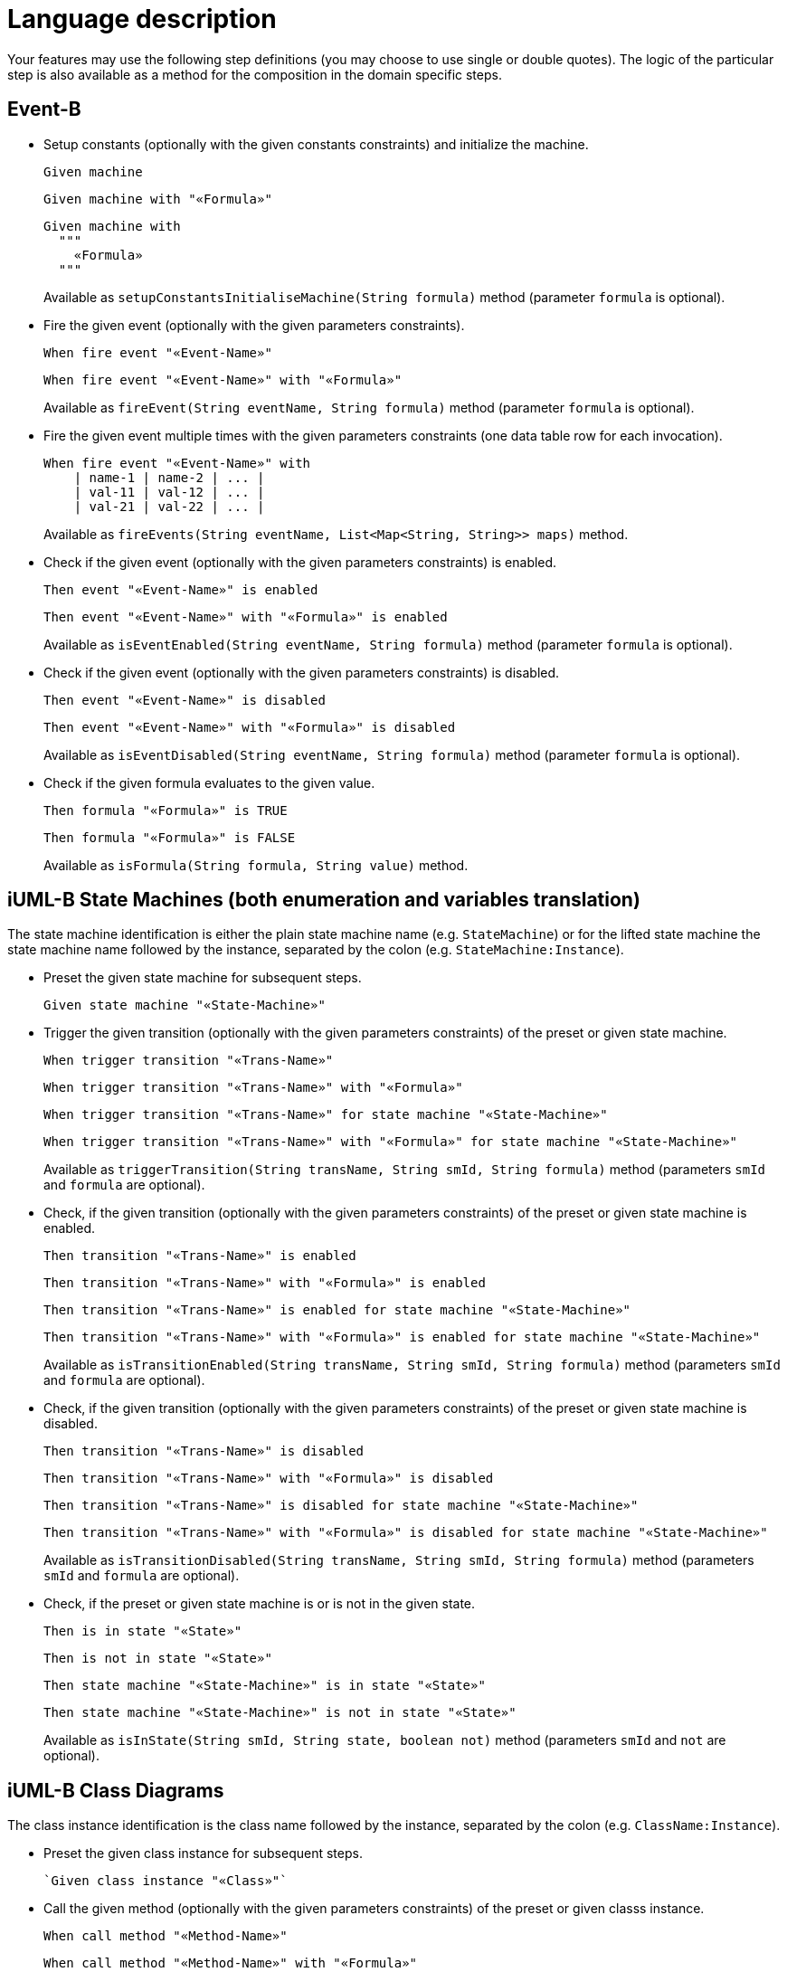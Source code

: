 = Language description

Your features may use the following step definitions (you may choose to use single or double quotes).
The logic of the particular step is also available as a method for the composition in the domain specific steps.


== Event-B

* Setup constants (optionally with the given constants constraints) and initialize the machine.
+
----
Given machine
----
+
----
Given machine with "«Formula»"
----
+
----
Given machine with
  """
    «Formula»
  """
----
+
Available as `setupConstantsInitialiseMachine(String formula)` method (parameter `formula` is optional).


* Fire the given event (optionally with the given parameters constraints).
+
----
When fire event "«Event-Name»"
----
+
----
When fire event "«Event-Name»" with "«Formula»"
----
+
Available as `fireEvent(String eventName, String formula)` method (parameter `formula` is optional).


* Fire the given event multiple times with the given parameters constraints (one data table row for each invocation).
+
----
When fire event "«Event-Name»" with
    | name-1 | name-2 | ... |
    | val-11 | val-12 | ... |
    | val-21 | val-22 | ... |
----
+
Available as `fireEvents(String eventName, List<Map<String, String>> maps)` method.


* Check if the given event (optionally with the given parameters constraints) is enabled.
+
----
Then event "«Event-Name»" is enabled
----
+
----
Then event "«Event-Name»" with "«Formula»" is enabled
----
+
Available as `isEventEnabled(String eventName, String formula)` method (parameter `formula` is optional).


* Check if the given event (optionally with the given parameters constraints) is disabled.
+
----
Then event "«Event-Name»" is disabled
----
+
----
Then event "«Event-Name»" with "«Formula»" is disabled
----
+
Available as `isEventDisabled(String eventName, String formula)` method (parameter `formula` is optional).


* Check if the given formula evaluates to the given value.
+
----
Then formula "«Formula»" is TRUE
----
+
----
Then formula "«Formula»" is FALSE
----
+
Available as `isFormula(String formula, String value)` method.


== iUML-B State Machines (both enumeration and variables translation)

The state machine identification is either the plain state machine name (e.g. `StateMachine`) or for the lifted state machine the state machine name followed by the instance, separated by the colon (e.g. `StateMachine:Instance`).

* Preset the given state machine for subsequent steps.
+
----
Given state machine "«State-Machine»"
----

* Trigger the given transition (optionally with the given parameters constraints) of the preset or given state machine.
+
----
When trigger transition "«Trans-Name»"
----
+
----
When trigger transition "«Trans-Name»" with "«Formula»"
----
+
----
When trigger transition "«Trans-Name»" for state machine "«State-Machine»"
----
+
----
When trigger transition "«Trans-Name»" with "«Formula»" for state machine "«State-Machine»"
----
+
Available as `triggerTransition(String transName, String smId, String formula)` method (parameters `smId` and `formula` are optional).


* Check, if the given transition (optionally with the given parameters constraints) of the preset or given state machine is enabled.
+
----
Then transition "«Trans-Name»" is enabled
----
+
----
Then transition "«Trans-Name»" with "«Formula»" is enabled
----
+
----
Then transition "«Trans-Name»" is enabled for state machine "«State-Machine»"
----
+
----
Then transition "«Trans-Name»" with "«Formula»" is enabled for state machine "«State-Machine»"
----
+
Available as `isTransitionEnabled(String transName, String smId, String formula)` method (parameters `smId` and `formula` are optional).


* Check, if the given transition (optionally with the given parameters constraints) of the preset or given state machine is disabled.
+
----
Then transition "«Trans-Name»" is disabled
----
+
----
Then transition "«Trans-Name»" with "«Formula»" is disabled
----
+
----
Then transition "«Trans-Name»" is disabled for state machine "«State-Machine»"
----
+
----
Then transition "«Trans-Name»" with "«Formula»" is disabled for state machine "«State-Machine»"
----
+
Available as `isTransitionDisabled(String transName, String smId, String formula)` method (parameters `smId` and `formula` are optional).


* Check, if the preset or given state machine is or is not in the given state.
+
----
Then is in state "«State»"
----
+
----
Then is not in state "«State»"
----
+
----
Then state machine "«State-Machine»" is in state "«State»"
----
+
----
Then state machine "«State-Machine»" is not in state "«State»"
----
+
Available as `isInState(String smId, String state, boolean not)` method (parameters `smId` and `not` are optional).


== iUML-B Class Diagrams

The class instance identification is the class name followed by the instance, separated by the colon (e.g. `ClassName:Instance`).

* Preset the given class instance for subsequent steps.
+
----
`Given class instance "«Class»"`
----


* Call the given method (optionally with the given parameters constraints) of the preset or given classs instance.
+
----
When call method "«Method-Name»"
----
+
----
When call method "«Method-Name»" with "«Formula»"
----
+
----
When call method "«Method-Name»" for class instance "«Class»"
----
+
----
When call method "«Method-Name»" with "«Formula»" for class instance "«Class»"
----
+
Available as `callMethod(methodName, classId, formula)` method (parameters `classId` and `formula` are optional)


* Check, if the given method (optionally with the given parameters constraints) of the preset or given classs instance is enabled.
+
----
Then method "«Method-Name»" is enabled
----
+
----
Then method "«Method-Name»" with "«Formula»" is enabled
----
+
----
Then method "«Method-Name»" is enabled for class instance "«Class»"
----
+
----
Then method "«Method-Name»" with "«Formula»" is enabled for class instance "«Class»"
----
+
Available as `isMethodEnabled(methodName, classId, formula)` method (parameters `classId` and `formula` are optional).


* Check, if the given method (optionally with the given parameters constraints) of the preset or given classs instance is disabled.
+
----
Then method "«Method-Name»" is disabled
----
+
----
Then method "«Method-Name»" with "«Formula»" is disabled
----
+
----
Then method "«Method-Name»" is disabled for class instance "«Class»"
----
+
----
Then method "«Method-Name»" with "«Formula»" is disabled for class instance "«Class»"
----
+
Available as `isMethodDisabled(methodName, classId, formula)` method (parameters `classId` and `formula` are optional).


* Check, if the given attribute of the preset or given class instance has or has not the given value.
+
----
Then attribute "«Attr-Name»" is "«Value»"
----
+
----
Then attribute "«Attr-Name»" is not "«Value»"
----
+
----
Then attribute "«Attr-Name»" of class instance "«Class»" is "«Value»"
----
+
----
Then attribute "«Attr-Name»" of class instance "«Class»" is not "«Value»"
----
+
Available as `isAttribute(String classId, String attrName, String value, boolean not)` method (parameters `classId` and `not` are optional).


== Restrictions

* Only class diagrams within Event-B machines (not within Event-B contexts) are considered
* An association can be referenced as an attribute.
* A lifted state machine and a corresponding class must have the same self names.

